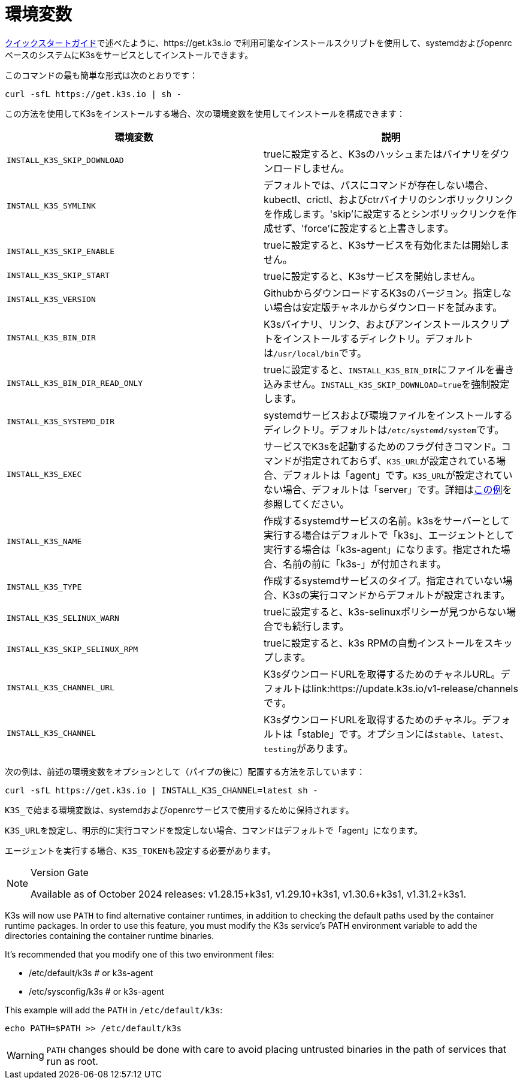 = 環境変数

xref:quick-start.adoc[クイックスタートガイド]で述べたように、https://get.k3s.io で利用可能なインストールスクリプトを使用して、systemdおよびopenrcベースのシステムにK3sをサービスとしてインストールできます。

このコマンドの最も簡単な形式は次のとおりです：

[,bash]
----
curl -sfL https://get.k3s.io | sh -
----

この方法を使用してK3sをインストールする場合、次の環境変数を使用してインストールを構成できます：

|===
| 環境変数 | 説明

| `INSTALL_K3S_SKIP_DOWNLOAD`
| trueに設定すると、K3sのハッシュまたはバイナリをダウンロードしません。

| `INSTALL_K3S_SYMLINK`
| デフォルトでは、パスにコマンドが存在しない場合、kubectl、crictl、およびctrバイナリのシンボリックリンクを作成します。'skip'に設定するとシンボリックリンクを作成せず、'force'に設定すると上書きします。

| `INSTALL_K3S_SKIP_ENABLE`
| trueに設定すると、K3sサービスを有効化または開始しません。

| `INSTALL_K3S_SKIP_START`
| trueに設定すると、K3sサービスを開始しません。

| `INSTALL_K3S_VERSION`
| GithubからダウンロードするK3sのバージョン。指定しない場合は安定版チャネルからダウンロードを試みます。

| `INSTALL_K3S_BIN_DIR`
| K3sバイナリ、リンク、およびアンインストールスクリプトをインストールするディレクトリ。デフォルトは``/usr/local/bin``です。

| `INSTALL_K3S_BIN_DIR_READ_ONLY`
| trueに設定すると、``INSTALL_K3S_BIN_DIR``にファイルを書き込みません。``INSTALL_K3S_SKIP_DOWNLOAD=true``を強制設定します。

| `INSTALL_K3S_SYSTEMD_DIR`
| systemdサービスおよび環境ファイルをインストールするディレクトリ。デフォルトは``/etc/systemd/system``です。

| `INSTALL_K3S_EXEC`
| サービスでK3sを起動するためのフラグ付きコマンド。コマンドが指定されておらず、``K3S_URL``が設定されている場合、デフォルトは「agent」です。``K3S_URL``が設定されていない場合、デフォルトは「server」です。詳細はxref:installation/configuration.adoc#_configuration_with_install_script[この例]を参照してください。

| `INSTALL_K3S_NAME`
| 作成するsystemdサービスの名前。k3sをサーバーとして実行する場合はデフォルトで「k3s」、エージェントとして実行する場合は「k3s-agent」になります。指定された場合、名前の前に「k3s-」が付加されます。

| `INSTALL_K3S_TYPE`
| 作成するsystemdサービスのタイプ。指定されていない場合、K3sの実行コマンドからデフォルトが設定されます。

| `INSTALL_K3S_SELINUX_WARN`
| trueに設定すると、k3s-selinuxポリシーが見つからない場合でも続行します。

| `INSTALL_K3S_SKIP_SELINUX_RPM`
| trueに設定すると、k3s RPMの自動インストールをスキップします。

| `INSTALL_K3S_CHANNEL_URL`
| K3sダウンロードURLを取得するためのチャネルURL。デフォルトはlink:https://update.k3s.io/v1-release/channelsです。

| `INSTALL_K3S_CHANNEL`
| K3sダウンロードURLを取得するためのチャネル。デフォルトは「stable」です。オプションには``stable``、`latest`、``testing``があります。
|===

次の例は、前述の環境変数をオプションとして（パイプの後に）配置する方法を示しています：

[,bash]
----
curl -sfL https://get.k3s.io | INSTALL_K3S_CHANNEL=latest sh -
----

``K3S_``で始まる環境変数は、systemdおよびopenrcサービスで使用するために保持されます。

``K3S_URL``を設定し、明示的に実行コマンドを設定しない場合、コマンドはデフォルトで「agent」になります。

エージェントを実行する場合、``K3S_TOKEN``も設定する必要があります。

[NOTE]
.Version Gate
====
Available as of October 2024 releases: v1.28.15+k3s1, v1.29.10+k3s1, v1.30.6+k3s1, v1.31.2+k3s1.
====

K3s will now use `PATH` to find alternative container runtimes, in addition to checking the default paths used by the container runtime packages. In order to use this feature, you must modify the K3s service's PATH environment variable to add the directories containing the container runtime binaries.

It's recommended that you modify one of this two environment files:

* /etc/default/k3s # or k3s-agent
* /etc/sysconfig/k3s # or k3s-agent

This example will add the `PATH` in `/etc/default/k3s`:

[,bash]
----
echo PATH=$PATH >> /etc/default/k3s
----

[WARNING]
====
`PATH` changes should be done with care to avoid placing untrusted binaries in the path of services that run as root.
====
